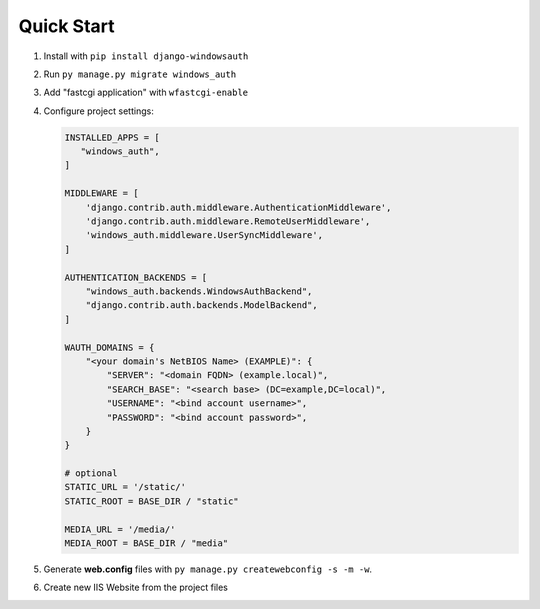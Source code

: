 Quick Start
===========

#. Install with ``pip install django-windowsauth``
#. Run ``py manage.py migrate windows_auth``
#. Add "fastcgi application" with ``wfastcgi-enable``
#. Configure project settings:

   .. code-block:: python

      INSTALLED_APPS = [
         "windows_auth",
      ]

      MIDDLEWARE = [
          'django.contrib.auth.middleware.AuthenticationMiddleware',
          'django.contrib.auth.middleware.RemoteUserMiddleware',
          'windows_auth.middleware.UserSyncMiddleware',
      ]

      AUTHENTICATION_BACKENDS = [
          "windows_auth.backends.WindowsAuthBackend",
          "django.contrib.auth.backends.ModelBackend",
      ]

      WAUTH_DOMAINS = {
          "<your domain's NetBIOS Name> (EXAMPLE)": {
              "SERVER": "<domain FQDN> (example.local)",
              "SEARCH_BASE": "<search base> (DC=example,DC=local)",
              "USERNAME": "<bind account username>",
              "PASSWORD": "<bind account password>",
          }
      }

      # optional
      STATIC_URL = '/static/'
      STATIC_ROOT = BASE_DIR / "static"

      MEDIA_URL = '/media/'
      MEDIA_ROOT = BASE_DIR / "media"

#. Generate **web.config** files with ``py manage.py createwebconfig -s -m -w``.
#. Create new IIS Website from the project files
